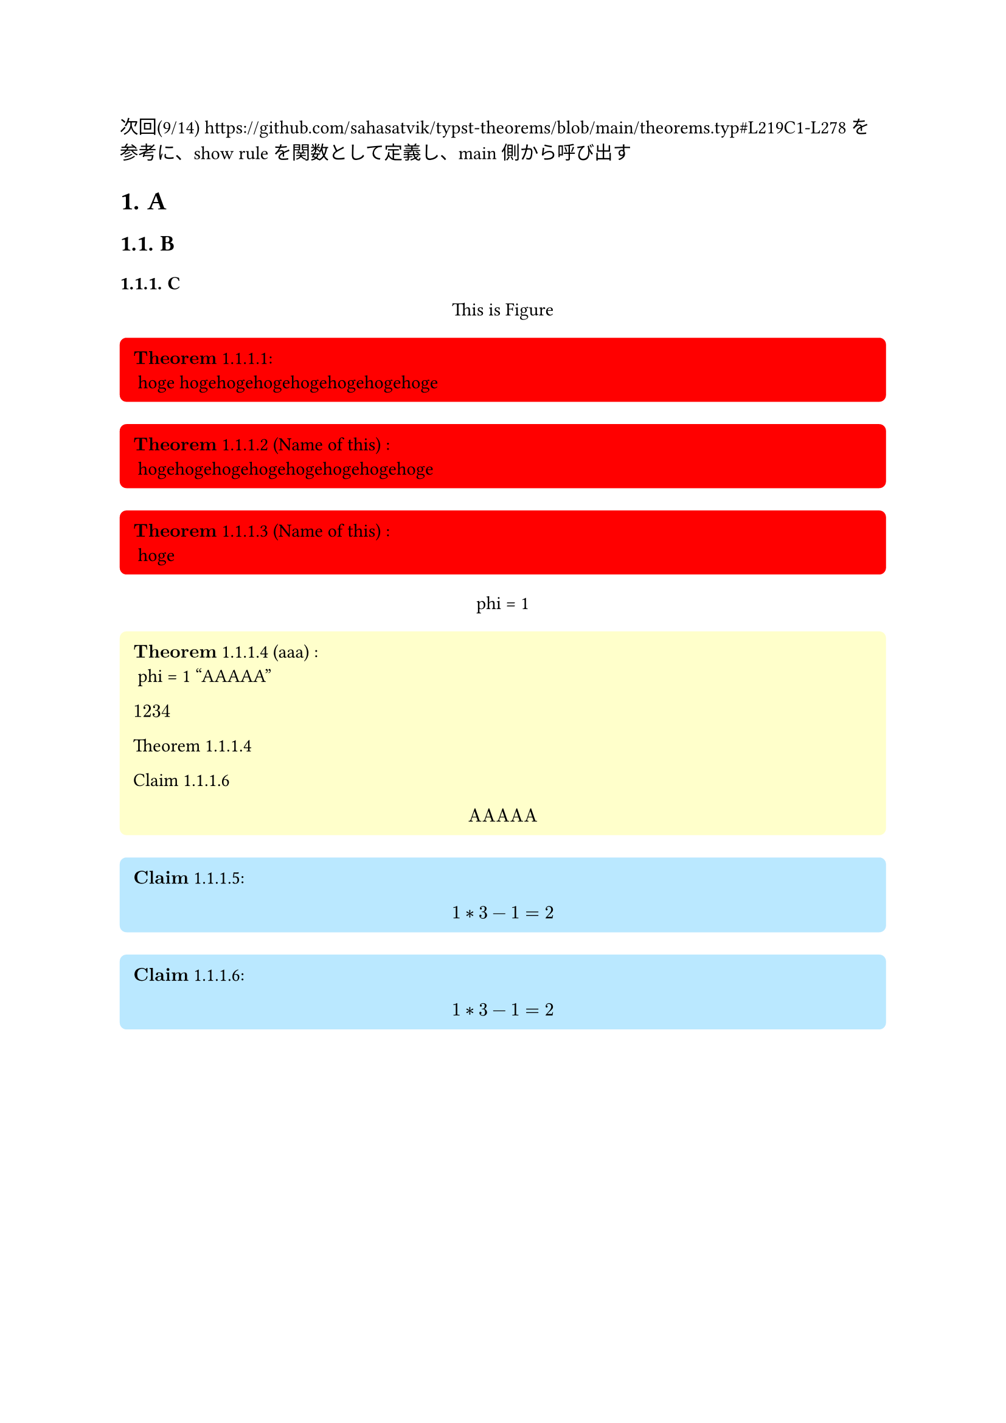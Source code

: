 #let theorem_counter_str = (loc) => {
  let heading_counter = counter(heading)
  let theorem_counter = counter(figure.where(kind: "lib:theroem"))
  let heading_counter_number = heading_counter.at(loc)
  let theorem_counter_number = theorem_counter.at(loc)
  let number = heading_counter_number + theorem_counter_number
  return numbering("1.1", ..number)
}

#let block_with_counter = (
  title,
  name,
  fill,
  inset,
  radius,
  content,
) => {
  let heading_counter = counter(heading)
  let theorem_counter = counter(figure.where(kind: "lib:theroem"))
  let title_line = () => {
    let counter_str = theorem_counter_str(here())
    let title_line
    if name == none {
      title_line = $bold(title)$ + " " + counter_str
    } else {
      title_line = $bold(title)$  + " " + counter_str + " ("+ name + ") "
    }
    return title_line
  }

  return figure(
    kind: "lib:theroem",
    supplement: title,
  )[#block(
    width: 100%,
    breakable: false,
    fill: fill,
    inset: inset,
    radius: radius,
    [
      #context title_line():
    ] + "\n" + content
  )]
}

#let theorem = (name, content) => block_with_counter(
  "Theorem",
  name,
  rgb("#ffffcb"),
  8pt,
  4pt,
  content
)

#let definition = (name, content) => block_with_counter(
  "Definition",
  name,
  rgb("#d4d4d4"),
  8pt,
  4pt,
  content
)

#let claim = (name, content) => block_with_counter(
  "Claim",
  name,
  rgb("#bae8ff"),
  8pt,
  4pt,
  content
)

#let proof = (content) => box(
  width: 100%,
  fill: rgb("#f0f0f0"),
  inset: 8pt,
  radius: 4pt,
  [
    $bold("Proof:")$

    #content
  ]
)

#let note = (content) => box(
  width: 75%,
  fill: rgb("#ffebd1"),
  inset: 8pt,
  radius: 4pt,
  [
    #set text(size: 8pt)
    $bold("Note:")$
    #content
  ]
)

#let theorem_rules(qed-symbol: $qed$, doc) = {
  show figure.where(kind: "lib:theroem"): it => it.body

  show ref: it => {
    if it.element == none {
      return it
    }
    if it.element.func() != figure {
      return it
    }
    if it.element.kind != "lib:theroem" {
      return it
    }

    let supplement = it.element.supplement
    if it.citation.supplement != none {
      supplement = it.citation.supplement
    }

    let loc = it.element.location()
    let heading_counter = counter(heading)
    let theorem_counter = counter(figure.where(kind: "lib:theroem"))
    let heading_counter_number = heading_counter.at(loc)
    let theorem_counter_number = theorem_counter.at(loc)
    let number = heading_counter_number + theorem_counter_number
    return link(
      it.target,
      [#supplement #theorem_counter_str(loc)]
    )
  }

  doc
}

次回(9/14)
https://github.com/sahasatvik/typst-theorems/blob/main/theorems.typ#L219C1-L278
を参考に、show ruleを関数として定義し、main側から呼び出す
// #show: thmrules.with(qed-symbol: $square$) <- これに当たるものを作る


// 
// Examples.
// 

#set heading(numbering: "1.")
#show: theorem_rules.with(qed-symbol: $qed$)


= A <head_1>
== B
=== C

#figure()[
  This is Figure
]<fig_2>

#block_with_counter(
  "Theorem",
  none,
  rgb("#ff0000"),
  8pt,
  4pt,
)[
  hoge hogehogehogehogehogehogehoge
]
#block_with_counter(
  "Theorem",
  "Name of this",
  rgb("#ff0000"),
  8pt,
  4pt,
)[
  hogehogehogehogehogehogehogehoge
]
#block_with_counter(
  "Theorem",
  "Name of this",
  rgb("#ff0000"),
  8pt,
  4pt,
)[
  hoge
]

#figure()[
  phi = 1
]<fig_1>

#theorem("aaa")[
  phi = 1
  "AAAAA"
  
  $1234$

  @fuga

  @hoge

  $
  "AAAAA"
  $
]<fuga>

#claim(none)[
  $
    1 * 3 - 1 = 2
  $
]<hoge2>
#claim(none)[
  $
    1 * 3 - 1 = 2
  $
]<hoge>
